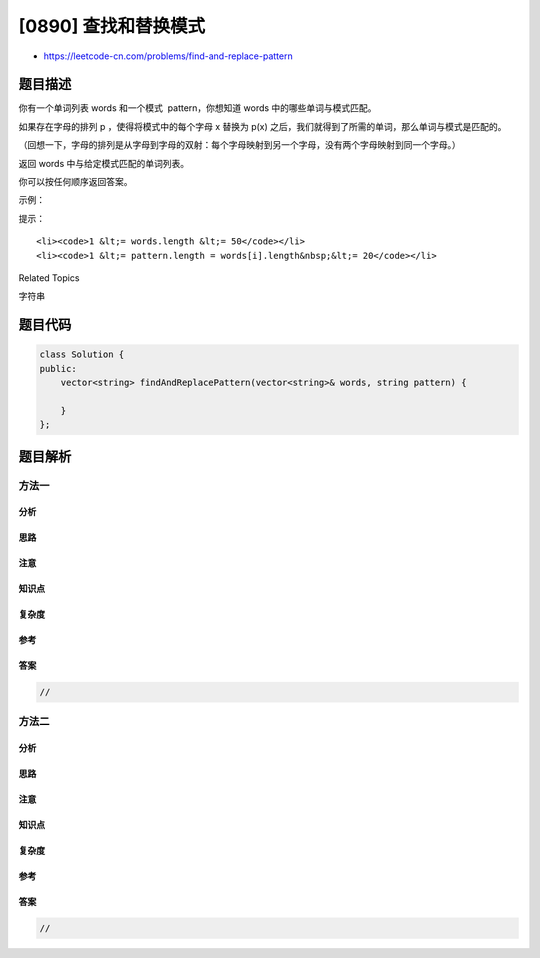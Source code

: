 [0890] 查找和替换模式
=====================

-  https://leetcode-cn.com/problems/find-and-replace-pattern

题目描述
--------

.. raw:: html

   <p>

你有一个单词列表 words 和一个模式  pattern，你想知道 words
中的哪些单词与模式匹配。

.. raw:: html

   </p>

.. raw:: html

   <p>

如果存在字母的排列 p ，使得将模式中的每个字母 x 替换为 p(x)
之后，我们就得到了所需的单词，那么单词与模式是匹配的。

.. raw:: html

   </p>

.. raw:: html

   <p>

（回想一下，字母的排列是从字母到字母的双射：每个字母映射到另一个字母，没有两个字母映射到同一个字母。）

.. raw:: html

   </p>

.. raw:: html

   <p>

返回 words 中与给定模式匹配的单词列表。

.. raw:: html

   </p>

.. raw:: html

   <p>

你可以按任何顺序返回答案。

.. raw:: html

   </p>

.. raw:: html

   <p>

 

.. raw:: html

   </p>

.. raw:: html

   <p>

示例：

.. raw:: html

   </p>

.. raw:: html

   <pre><strong>输入：</strong>words = [&quot;abc&quot;,&quot;deq&quot;,&quot;mee&quot;,&quot;aqq&quot;,&quot;dkd&quot;,&quot;ccc&quot;], pattern = &quot;abb&quot;
   <strong>输出：</strong>[&quot;mee&quot;,&quot;aqq&quot;]
   <strong>解释：
   </strong>&quot;mee&quot; 与模式匹配，因为存在排列 {a -&gt; m, b -&gt; e, ...}。
   &quot;ccc&quot; 与模式不匹配，因为 {a -&gt; c, b -&gt; c, ...} 不是排列。
   因为 a 和 b 映射到同一个字母。</pre>

.. raw:: html

   <p>

 

.. raw:: html

   </p>

.. raw:: html

   <p>

提示：

.. raw:: html

   </p>

.. raw:: html

   <ul>

::

    <li><code>1 &lt;= words.length &lt;= 50</code></li>
    <li><code>1 &lt;= pattern.length = words[i].length&nbsp;&lt;= 20</code></li>

.. raw:: html

   </ul>

.. raw:: html

   <div>

.. raw:: html

   <div>

Related Topics

.. raw:: html

   </div>

.. raw:: html

   <div>

.. raw:: html

   <li>

字符串

.. raw:: html

   </li>

.. raw:: html

   </div>

.. raw:: html

   </div>

题目代码
--------

.. code:: cpp

    class Solution {
    public:
        vector<string> findAndReplacePattern(vector<string>& words, string pattern) {

        }
    };

题目解析
--------

方法一
~~~~~~

分析
^^^^

思路
^^^^

注意
^^^^

知识点
^^^^^^

复杂度
^^^^^^

参考
^^^^

答案
^^^^

.. code:: cpp

    //

方法二
~~~~~~

分析
^^^^

思路
^^^^

注意
^^^^

知识点
^^^^^^

复杂度
^^^^^^

参考
^^^^

答案
^^^^

.. code:: cpp

    //
